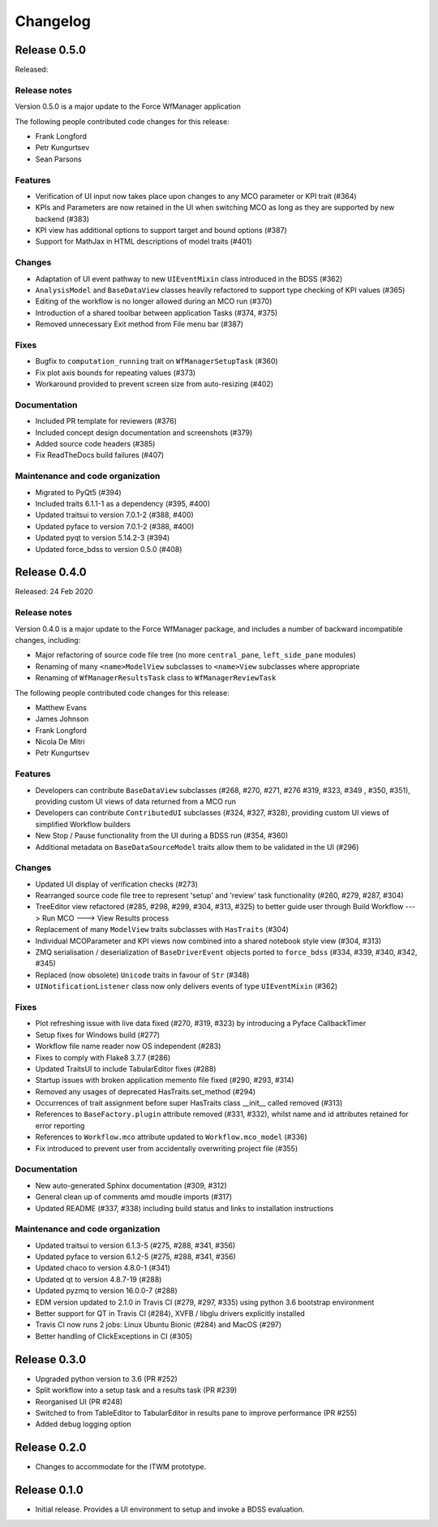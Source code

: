 Changelog
=========

Release 0.5.0
-------------

Released:

Release notes
~~~~~~~~~~~~~

Version 0.5.0 is a major update to the Force WfManager application

The following people contributed
code changes for this release:

* Frank Longford
* Petr Kungurtsev
* Sean Parsons

Features
~~~~~~~~
* Verification of UI input now takes place upon changes to any MCO parameter or KPI
  trait (#364)
* KPIs and Parameters are now retained in the UI when switching MCO as long as they are
  supported by new backend (#383)
* KPI view has additional options to support target and bound options (#387)
* Support for MathJax in HTML descriptions of model traits (#401)

Changes
~~~~~~~~
* Adaptation of UI event pathway to new ``UIEventMixin`` class introduced in the BDSS (#362)
* ``AnalysisModel`` and ``BaseDataView`` classes heavily refactored to support type checking
  of KPI values (#365)
* Editing of the workflow is no longer allowed during an MCO run (#370)
* Introduction of a shared toolbar between application Tasks (#374, #375)
* Removed unnecessary Exit method from File menu bar (#387)

Fixes
~~~~~
* Bugfix to ``computation_running`` trait on ``WfManagerSetupTask`` (#360)
* Fix plot axis bounds for repeating values (#373)
* Workaround provided to prevent screen size from auto-resizing (#402)

Documentation
~~~~~~~~~~~~~
* Included PR template for reviewers (#376)
* Included concept design documentation and screenshots (#379)
* Added source code headers (#385)
* Fix ReadTheDocs build failures (#407)

Maintenance and code organization
~~~~~~~~~~~~~~~~~~~~~~~~~~~~~~~~~
* Migrated to PyQt5 (#394)
* Included traits 6.1.1-1 as a dependency (#395, #400)
* Updated traitsui to version 7.0.1-2 (#388, #400)
* Updated pyface to version 7.0.1-2 (#388, #400)
* Updated pyqt to version 5.14.2-3 (#394)
* Updated force_bdss to version 0.5.0 (#408)


Release 0.4.0
-------------

Released: 24 Feb 2020

Release notes
~~~~~~~~~~~~~

Version 0.4.0 is a major update to the Force WfManager package, and includes a number of
backward incompatible changes, including:

* Major refactoring of source code file tree (no more ``central_pane``, ``left_side_pane`` modules)
* Renaming of many ``<name>ModelView`` subclasses to ``<name>View`` subclasses where appropriate
* Renaming of ``WfManagerResultsTask`` class to ``WfManagerReviewTask``

The following people contributed
code changes for this release:

* Matthew Evans
* James Johnson
* Frank Longford
* Nicola De Mitri
* Petr Kungurtsev


Features
~~~~~~~~

* Developers can contribute ``BaseDataView`` subclasses (#268, #270, #271, #276 #319, #323, #349
  , #350, #351), providing custom UI views of data returned from a MCO run
* Developers can contribute ``ContributedUI`` subclasses (#324, #327, #328),
  providing custom UI views of simplified Workflow builders
* New Stop / Pause functionality from the UI during a BDSS run (#354, #360)
* Additional metadata on ``BaseDataSourceModel`` traits allow them to be validated in
  the UI (#296)


Changes
~~~~~~~~

* Updated UI display of verification checks (#273)
* Rearranged source code file tree to represent 'setup' and 'review' task functionality
  (#260, #279, #287, #304)
* TreeEditor view refactored (#285, #298, #299, #304, #313, #325) to better guide user through
  Build Workflow ---> Run MCO ---> View Results process
* Replacement of many ``ModelView`` traits subclasses with ``HasTraits`` (#304)
* Individual MCOParameter and KPI views now combined into a shared notebook style view
  (#304, #313)
* ZMQ serialisation / deserialization of ``BaseDriverEvent`` objects ported to ``force_bdss``
  (#334, #339, #340, #342, #345)
* Replaced (now obsolete) ``Unicode`` traits in favour of ``Str`` (#348)
* ``UINotificationListener`` class now only delivers events of type ``UIEventMixin`` (#362)


Fixes
~~~~~

* Plot refreshing issue with live data fixed (#270, #319, #323) by introducing a Pyface CallbackTimer
* Setup fixes for Windows build (#277)
* Workflow file name reader now OS independent (#283)
* Fixes to comply with Flake8 3.7.7 (#286)
* Updated TraitsUI to include TabularEditor fixes (#288)
* Startup issues with broken application memento file fixed (#290, #293, #314)
* Removed any usages of deprecated HasTraits.set_method (#294)
* Occurrences of trait assignment before super HasTraits class __init__ called removed (#313)
* References to ``BaseFactory.plugin`` attribute removed (#331, #332), whilst name and id attributes
  retained for error reporting
* References to ``Workflow.mco`` attribute updated to ``Workflow.mco_model`` (#336)
* Fix introduced to prevent user from accidentally overwriting project file (#355)

Documentation
~~~~~~~~~~~~~

* New auto-generated Sphinx documentation (#309, #312)
* General clean up of comments amd moudle imports (#317)
* Updated README (#337, #338) including build status and links to installation instructions


Maintenance and code organization
~~~~~~~~~~~~~~~~~~~~~~~~~~~~~~~~~

* Updated traitsui to version 6.1.3-5 (#275, #288, #341, #356)
* Updated pyface to version 6.1.2-5 (#275, #288, #341, #356)
* Updated chaco to version 4.8.0-1 (#341)
* Updated qt to version 4.8.7-19 (#288)
* Updated pyzmq to version 16.0.0-7 (#288)
* EDM version updated to 2.1.0 in Travis CI (#279, #297, #335) using python 3.6
  bootstrap environment
* Better support for QT in Travis CI (#284), XVFB / libglu drivers explicitly installed
* Travis CI now runs 2 jobs: Linux Ubuntu Bionic (#284) and MacOS (#297)
* Better handling of ClickExceptions in CI (#305)

Release 0.3.0
-------------

- Upgraded python version to 3.6 (PR #252)
- Split workflow into a setup task and a results task (PR #239)
- Reorganised UI (PR #248)
- Switched to from TableEditor to TabularEditor in results pane to improve
  performance (PR #255)
- Added debug logging option

Release 0.2.0
-------------

- Changes to accommodate for the ITWM prototype.

Release 0.1.0
-------------

- Initial release. Provides a UI environment to setup and invoke a BDSS evaluation.
